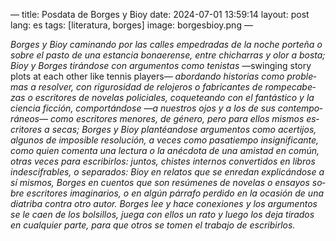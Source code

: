 ---
title: Posdata de Borges y Bioy
date: 2024-07-01 13:59:14
layout: post
lang: es
tags: [literatura, borges]
image: borgesbioy.png
---
#+OPTIONS: toc:nil num:nil
#+LANGUAGE: es

/Borges y Bioy caminando por las calles empedradas de la noche porteña o sobre el pasto de una estancia bonaerense, entre chicharras y olor a bosta; Bioy y Borges tirándose con argumentos como tenistas/ ---swinging story plots at each other like tennis players--- /abordando historias como problemas a resolver, con rigurosidad de relojeros o fabricantes de rompecabezas o escritores de novelas policiales, coqueteando con el fantástico y la ciencia ficción, comportándose ---a nuestros ojos y a los de sus contemporáneos--- como escritores menores, de género, pero para ellos mismos escritores a secas; Borges y Bioy plantéandose argumentos como acertijos, algunos de imposible resolución, a veces como pasatiempo insignificante, como quien comenta una lectura o la anécdota de una amistad en común, otras veces para escribirlos: juntos, chistes internos convertidos en libros indescifrables, o separados: Bioy en relatos que se enredan explicándose a sí mismos, Borges en cuentos que son resúmenes de novelas o ensayos sobre escritores imaginarios, o en algún párrafo perdido en la ocasión de una diatriba contra otro autor. Borges lee y hace conexiones y los argumentos se le caen de los bolsillos, juega con ellos un rato y luego los deja tirados en cualquier parte, para que otros se tomen el trabajo de escribirlos./
